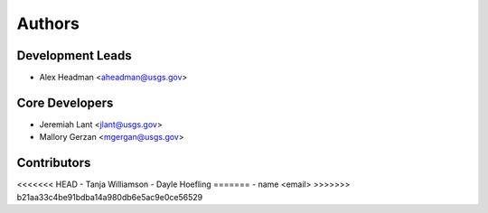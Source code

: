 Authors
=======

Development Leads
-----------------

- Alex Headman <aheadman@usgs.gov>

Core Developers
---------------

- Jeremiah Lant <jlant@usgs.gov>
- Mallory Gerzan <mgergan@usgs.gov>

Contributors
------------

<<<<<<< HEAD
- Tanja Williamson
- Dayle Hoefling
=======
- name <email>
>>>>>>> b21aa33c4be91bdba14a980db6e5ac9e0ce56529
